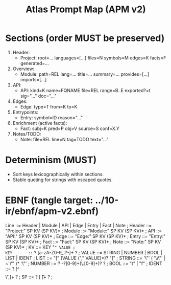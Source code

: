 #+title: Atlas Prompt Map (APM v2)
#+language: en
:PROPERTIES:
:ID: v1-60-apm-v2
:STATUS: Normative
:VERSION: 1.0
:UPDATED: 2025-10-14
:SUMMARY: Compact, textual export for LLM prompts. One fact per line, stable ordering, layered sections.
:END:

* Sections (order MUST be preserved)
1) Header:
   - Project: root=… languages=[…] files=N symbols=M edges=K facts=F generated=…
2) Overview:
   - Module: path=REL lang=… title=… summary=… provides=[…] imports=[…]
3) API:
   - API: kind=K name=FQNAME file=REL range=B..E exported?=t sig="…" doc="…"
4) Edges:
   - Edge: type=T from=K to=K
5) Entrypoints:
   - Entry: symbol=ID reason="…"
6) Enrichment (active facts):
   - Fact: subj=K pred=P obj=V source=S conf=X.Y
7) Notes/TODO:
   - Note: file=REL line=N tag=TODO text="…"

* Determinism (MUST)
- Sort keys lexicographically within sections.
- Stable quoting for strings with escaped quotes.

* EBNF (tangle target: ../10-ir/ebnf/apm-v2.ebnf)
#+begin_src ebnf
Line      ::= Header | Module | API | Edge | Entry | Fact | Note ;
Header    ::= "Project:" SP KV (SP KV)* ;
Module    ::= "Module:" SP KV (SP KV)* ;
API       ::= "API:" SP KV (SP KV)* ;
Edge      ::= "Edge:" SP KV (SP KV)* ;
Entry     ::= "Entry:" SP KV (SP KV)* ;
Fact      ::= "Fact:" SP KV (SP KV)* ;
Note      ::= "Note:" SP KV (SP KV)* ;
KV        ::= KEY "=" VALUE ;
KEY       ::= ? [a-zA-Z0-9_:?-]+ ? ;
VALUE     ::= STRING | NUMBER | BOOL | LIST | IDENT ;
LIST      ::= "[" (VALUE ("," VALUE)*)? "]" ;
STRING    ::= '\"' ( '\\\"' | ~'\"' )* '\"' ;
NUMBER    ::= ? -?[0-9]+(\.[0-9]+)? ? ;
BOOL      ::= "t" | "f" ;
IDENT     ::= ? [^ \t\n\[\]\",]+ ? ;
SP        ::= ? [ \t]+ ? ;
